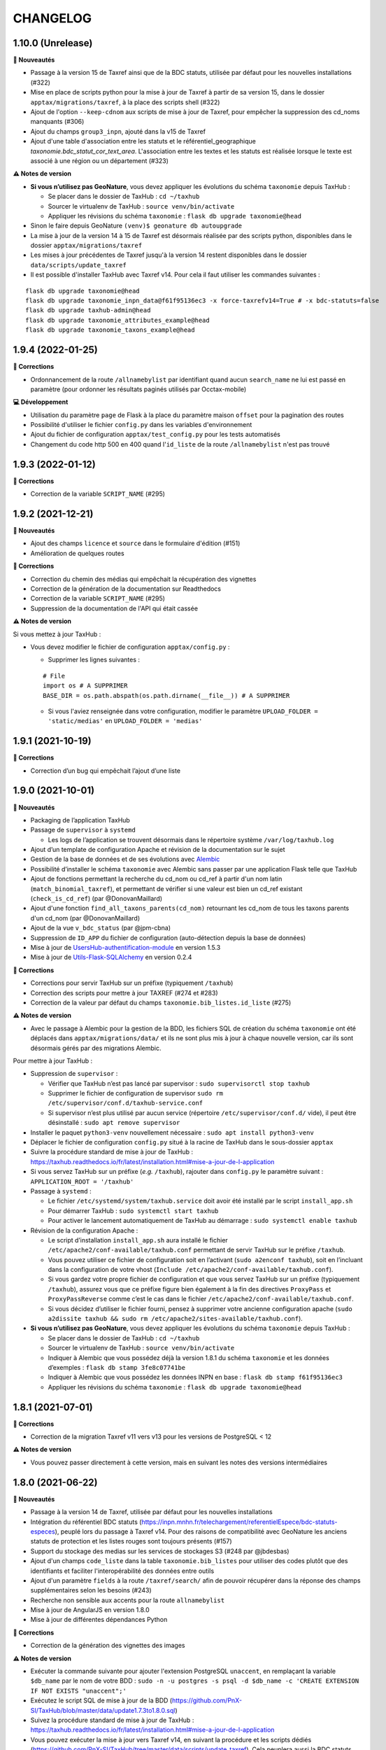 =========
CHANGELOG
=========

1.10.0 (Unrelease)
------------------


**🚀 Nouveautés**

* Passage à la version 15 de Taxref ainsi que de la BDC statuts, utilisée par défaut pour les nouvelles installations (#322)
* Mise en place de scripts python pour la mise à jour de Taxref à partir de sa version 15, dans le dossier ``apptax/migrations/taxref``, à la place des scripts shell (#322)
* Ajout de l'option ``--keep-cdnom`` aux scripts de mise à jour de Taxref, pour empêcher la suppression des cd_noms manquants (#306)
* Ajout du champs ``group3_inpn``, ajouté dans la v15 de Taxref
* Ajout d'une table d'association entre les statuts et le référentiel_geographique `taxonomie.bdc_statut_cor_text_area`. L'association entre les textes et les statuts est réalisée lorsque le texte est associé à une région ou un département (#323)

**⚠️ Notes de version**

* **Si vous n’utilisez pas GeoNature**, vous devez appliquer les évolutions du schéma ``taxonomie`` depuis TaxHub :

  * Se placer dans le dossier de TaxHub : ``cd ~/taxhub``
  * Sourcer le virtualenv de TaxHub : ``source venv/bin/activate``
  * Appliquer les révisions du schéma ``taxonomie`` : ``flask db upgrade taxonomie@head``

* Sinon le faire depuis GeoNature ``(venv)$ geonature db autoupgrade``

* La mise à jour de la version 14 à 15 de Taxref est désormais réalisée par des scripts python, disponibles dans le dossier ``apptax/migrations/taxref``
* Les mises à jour précédentes de Taxref jusqu'à la version 14 restent disponibles dans le dossier ``data/scripts/update_taxref``

* Il est possible d'installer TaxHub avec Taxref v14. Pour cela il faut utiliser les commandes suivantes :

::

 flask db upgrade taxonomie@head
 flask db upgrade taxonomie_inpn_data@f61f95136ec3 -x force-taxrefv14=True # -x bdc-statuts=false
 flask db upgrade taxhub-admin@head
 flask db upgrade taxonomie_attributes_example@head
 flask db upgrade taxonomie_taxons_example@head

1.9.4 (2022-01-25)
------------------

**🐛 Corrections**

* Ordonnancement de la route ``/allnamebylist`` par identifiant quand aucun ``search_name`` ne lui est passé en paramètre (pour ordonner les résultats paginés utilisés par Occtax-mobile)

**💻 Développement**

* Utilisation du paramètre ``page`` de Flask à la place du paramètre maison ``offset`` pour la pagination des routes
* Possibilité d'utiliser le fichier ``config.py`` dans les variables d'environnement
* Ajout du fichier de configuration ``apptax/test_config.py`` pour les tests automatisés
* Changement du code http 500 en 400 quand l'``id_liste`` de la route ``/allnamebylist`` n'est pas trouvé

1.9.3 (2022-01-12)
------------------

**🐛 Corrections**

* Correction de la variable ``SCRIPT_NAME`` (#295)

1.9.2 (2021-12-21)
------------------

**🚀 Nouveautés**

* Ajout des champs ``licence`` et ``source`` dans le formulaire d'édition (#151)
* Amélioration de quelques routes

**🐛 Corrections**

* Correction du chemin des médias qui empêchait la récupération des vignettes
* Correction de la génération de la documentation sur Readthedocs
* Correction de la variable ``SCRIPT_NAME`` (#295)
* Suppression de la documentation de l'API qui était cassée

**⚠️ Notes de version**

Si vous mettez à jour TaxHub :

* Vous devez modifier le fichier de configuration ``apptax/config.py`` :

  - Supprimer les lignes suivantes :

  ::

     # File
     import os # A SUPPRIMER
     BASE_DIR = os.path.abspath(os.path.dirname(__file__)) # A SUPPRIMER

  - Si vous l'aviez renseignée dans votre configuration, modifier le paramètre ``UPLOAD_FOLDER = 'static/medias'`` en ``UPLOAD_FOLDER = 'medias'``

1.9.1 (2021-10-19)
------------------

**🐛 Corrections**

* Correction d’un bug qui empêchait l’ajout d’une liste

1.9.0 (2021-10-01)
------------------

**🚀 Nouveautés**

* Packaging de l’application TaxHub
* Passage de ``supervisor`` à ``systemd``

  * Les logs de l’application se trouvent désormais dans le répertoire système ``/var/log/taxhub.log``

* Ajout d’un template de configuration Apache et révision de la documentation sur le sujet
* Gestion de la base de données et de ses évolutions avec `Alembic <https://alembic.sqlalchemy.org/>`_
* Possibilité d’installer le schéma ``taxonomie`` avec Alembic sans passer par une application Flask telle que TaxHub
* Ajout de fonctions permettant la recherche du cd_nom ou cd_ref à partir d'un nom latin (``match_binomial_taxref``), et permettant de vérifier si une valeur est bien un cd_ref existant (``check_is_cd_ref``) (par @DonovanMaillard)
* Ajout d'une fonction ``find_all_taxons_parents(cd_nom)`` retournant les cd_nom de tous les taxons parents d'un cd_nom (par @DonovanMaillard)
* Ajout de la vue ``v_bdc_status`` (par @jpm-cbna)
* Suppression de ``ID_APP`` du fichier de configuration (auto-détection depuis la base de données)
* Mise à jour de `UsersHub-authentification-module <https://github.com/PnX-SI/UsersHub-authentification-module/releases>`__ en version 1.5.3
* Mise à jour de `Utils-Flask-SQLAlchemy <https://github.com/PnX-SI/Utils-Flask-SQLAlchemy/releases>`__ en version 0.2.4

**🐛 Corrections**

* Corrections pour servir TaxHub sur un préfixe (typiquement ``/taxhub``)
* Correction des scripts pour mettre à jour TAXREF (#274 et #283)
* Correction de la valeur par défaut du champs ``taxonomie.bib_listes.id_liste`` (#275)

**⚠️ Notes de version**

* Avec le passage à Alembic pour la gestion de la BDD, les fichiers SQL de création du schéma ``taxonomie`` ont été déplacés dans ``apptax/migrations/data/`` et ils ne sont plus mis à jour à chaque nouvelle version, car ils sont désormais gérés par des migrations Alembic.

Pour mettre à jour TaxHub :

* Suppression de ``supervisor`` :

  * Vérifier que TaxHub n’est pas lancé par supervisor : ``sudo supervisorctl stop taxhub``
  * Supprimer le fichier de configuration de supervisor ``sudo rm /etc/supervisor/conf.d/taxhub-service.conf``
  * Si supervisor n’est plus utilisé par aucun service (répertoire ``/etc/supervisor/conf.d/`` vide), il peut être désinstallé : ``sudo apt remove supervisor``

* Installer le paquet ``python3-venv`` nouvellement nécessaire : ``sudo apt install python3-venv``
* Déplacer le fichier de configuration ``config.py`` situé à la racine de TaxHub dans le sous-dossier ``apptax``
* Suivre la procédure standard de mise à jour de TaxHub : https://taxhub.readthedocs.io/fr/latest/installation.html#mise-a-jour-de-l-application
* Si vous servez TaxHub sur un préfixe (*e.g.* ``/taxhub``), rajouter dans ``config.py`` le paramètre suivant : ``APPLICATION_ROOT = '/taxhub'``

* Passage à ``systemd`` :

  * Le fichier ``/etc/systemd/system/taxhub.service`` doit avoir été installé par le script ``install_app.sh``
  * Pour démarrer TaxHub : ``sudo systemctl start taxhub``
  * Pour activer le lancement automatiquement de TaxHub au démarrage : ``sudo systemctl enable taxhub``

* Révision de la configuration Apache :

  * Le script d’installation ``install_app.sh`` aura installé le fichier ``/etc/apache2/conf-available/taxhub.conf`` permettant de servir TaxHub sur le préfixe ``/taxhub``.
  * Vous pouvez utiliser ce fichier de configuration soit en l’activant (``sudo a2enconf taxhub``), soit en l’incluant dans la configuration de votre vhost (``Include /etc/apache2/conf-available/taxhub.conf``).
  * Si vous gardez votre propre fichier de configuration et que vous servez TaxHub sur un préfixe (typiquement ``/taxhub``), assurez vous que ce préfixe figure bien également à la fin des directives ``ProxyPass`` et ``ProxyPassReverse`` comme c’est le cas dans le fichier ``/etc/apache2/conf-available/taxhub.conf``.
  * Si vous décidez d’utiliser le fichier fourni, pensez à supprimer votre ancienne configuration apache (``sudo a2dissite taxhub && sudo rm /etc/apache2/sites-available/taxhub.conf``).

* **Si vous n’utilisez pas GeoNature**, vous devez appliquer les évolutions du schéma ``taxonomie`` depuis TaxHub :

  * Se placer dans le dossier de TaxHub : ``cd ~/taxhub``
  * Sourcer le virtualenv de TaxHub : ``source venv/bin/activate``
  * Indiquer à Alembic que vous possédez déjà la version 1.8.1 du schéma ``taxonomie`` et les données d’exemples : ``flask db stamp 3fe8c07741be``
  * Indiquer à Alembic que vous possédez les données INPN en base : ``flask db stamp f61f95136ec3``
  * Appliquer les révisions du schéma ``taxonomie`` : ``flask db upgrade taxonomie@head``

1.8.1 (2021-07-01)
------------------

**🐛 Corrections**

* Correction de la migration Taxref v11 vers v13 pour les versions de PostgreSQL < 12

**⚠️ Notes de version**

* Vous pouvez passer directement à cette version, mais en suivant les notes des versions intermédiaires

1.8.0 (2021-06-22)
------------------

**🚀 Nouveautés**

* Passage à la version 14 de Taxref, utilisée par défaut pour les nouvelles installations
* Intégration du référentiel BDC statuts (https://inpn.mnhn.fr/telechargement/referentielEspece/bdc-statuts-especes), peuplé lors du passage à Taxref v14. Pour des raisons de compatibilité avec GeoNature les anciens statuts de protection et les listes rouges sont toujours présents (#157)
* Support du stockage des medias sur les services de stockages S3 (#248 par @jbdesbas)
* Ajout d'un champs ``code_liste`` dans la table ``taxonomie.bib_listes`` pour utiliser des codes plutôt que des identifiants et faciliter l'interopérabilité des données entre outils
* Ajout d'un paramètre ``fields`` à la route ``/taxref/search/`` afin de pouvoir récupérer dans la réponse des champs supplémentaires selon les besoins (#243)
* Recherche non sensible aux accents pour la route ``allnamebylist``
* Mise à jour de AngularJS en version 1.8.0
* Mise à jour de différentes dépendances Python

**🐛 Corrections**

* Correction de la génération des vignettes des images

**⚠️ Notes de version**

* Exécuter la commande suivante pour ajouter l'extension PostgreSQL ``unaccent``, en remplaçant la variable ``$db_name`` par le nom de votre BDD : ``sudo -n -u postgres -s psql -d $db_name -c 'CREATE EXTENSION IF NOT EXISTS "unaccent";'``
* Exécutez le script SQL de mise à jour de la BDD (https://github.com/PnX-SI/TaxHub/blob/master/data/update1.7.3to1.8.0.sql)
* Suivez la procédure standard de mise à jour de TaxHub : https://taxhub.readthedocs.io/fr/latest/installation.html#mise-a-jour-de-l-application
* Vous pouvez exécuter la mise à jour vers Taxref v14, en suivant la procédure et les scripts dédiés (https://github.com/PnX-SI/TaxHub/tree/master/data/scripts/update_taxref). Cela peuplera aussi la BDC statuts.
* Pour des raisons de compatibilité avec GeoNature, laissez les ``code_liste`` au format numérique pour le moment

1.7.3 (2020-09-29)
------------------

**🚀 Nouveautés**

* Ajout de tests unitaires
* Mise à jour des dépendances (``psycopg2`` et ``SQLAlchemy``)

**🐛 Corrections**

* Correction d'un bug sur la récupération des attributs des taxons (#235 par @jbdesbas)
* Script de récupération des médias sur INPN. Le script continue lorsqu'un appel à l'API renvoie un autre code que 200

1.7.2 (2020-07-03)
------------------

**🚀 Nouveautés**

* Ajout du nom vernaculaire (``nom_vern``) dans la vue matérialisée ``taxonomie.vm_taxref_list_forautocomplete`` et dans la route associée (``api/taxref/allnamebylist/``)

**🐛 Corrections**

* Correction de la pagination des routes quand le paramètre ``offset`` est égal à zéro (nécessaire pour Sync-mobile)

**⚠️ Notes de version**

* Exécutez le script SQL de mise à jour de la BDD (https://github.com/PnX-SI/TaxHub/blob/master/data/update1.7.1to1.7.2.sql)
* Suivez la procédure standard de mise à jour de TaxHub : https://taxhub.readthedocs.io/fr/latest/installation.html#mise-a-jour-de-l-application

1.7.1 (2020-07-02)
------------------

**🐛 Corrections**

* Correction et homogénéisation des paramètres ``offset`` et ``page`` sur toutes les routes (#229)
* Correction de la route de récupération de la configuration sans le "/" (#228)
* Suppression des doublons de la route ``allnamebylist``, entrainant un nombre de résultats différent du paramètre ``limit`` fourni

1.7.0 (2020-06-17)
------------------

**🚀 Nouveautés**

* Mise à jour de Taxref en version 13
* Intégration brute de la Base de connaissance des statuts des espèces correspondant à la version 13 de Taxref, en vue de la révision des statuts de protection (#157)
* Migration de la librairie OpenCV vers PIL (plus légère) pour le redimensionnement des images et suppression de la librairie dépendante  NumPy (#209)
* Mise à jour des librairies Python (Flask 1.1.1, Jinja 2.11.1, Werkzeug 1.0.0, gunicorn20.0.4) et Javascript (AngularJS 1.7.9, Bootstrap 3.4.1)
* Suppression du paramètre ``id_application`` du fichier ``static/app/constants.js`` de façon à ce qu'il soit récupéré de façon dynamique
* Ajout de fonctions génériques de détection, suppression et création des vues dépendantes dans le schéma ``public`` (``data/generic_drop_and_restore_deps_views.sql``)
* Route ``allnamebylist`` enrichie avec un paramètre ``offset`` pour que l'application Occtax-mobile puisse récupérer les taxons par lots (#208)
* Utilisation du ``cd_sup`` au lieu du ``cd_taxsup`` dans la fonction ``taxonomie.find_all_taxons_children()`` pour prendre en compte les rangs intermediaires
* Ajout de la colonne famille au modèle ``VMTaxrefHierarchie`` (#211)
* Ajout d'un manuel administrateur listant les fonctions SQL de la BDD (par @jbdesbas)
* Révision et compléments de la documentation (par @ksamuel)
* Ajout d'un lien vers le manuel utilisateur depuis la barre de navigation de l'application
* Changement de modélisation de la table ``vm_taxref_list_forautocomplete`` qui redevient une vue matérialisée (#219). A rafraichir quand on met à jour Taxref

**🐛 Corrections**

* Correction d'un bug de suppression des attributs suite à une erreur d'enregistrement (#80)
* Correction d'un bug lors de la modification d'un média
* Correction des doublons (#216) et des noms manquants (#194) dans la vue matérialisée ``vm_taxref_list_forautocomplete`` (#219)
* Impossibilité d'associer une valeur nulle à un attribut
* Nettoyage et suppression des scripts SQL et de leurs mentions à GeoNature v1 et UsersHub v1

**⚠️ Notes de version**

* Vous pouvez supprimer le paramètre ``id_application`` du fichier ``static/app/constant.js`` car il n'est plus utilisé
* Vous pouvez supprimer les anciennes listes de taxons qui correspondaient à des groupes utilisés par GeoNature v1 (Flore, Fonge, Vertébrés, Invertébrés, Amphibiens, Oiseaux, Poissons...)
* Exécutez le script SQL de mise à jour de la BDD (https://github.com/PnX-SI/TaxHub/blob/master/data/update1.6.5to1.7.0.sql)
* Suivez la procédure standard de mise à jour de TaxHub : https://taxhub.readthedocs.io/fr/latest/installation.html#mise-a-jour-de-l-application
* Vous pouvez mettre à jour Taxref en version 13 avec la documentation et les scripts du dossier ``data/scripts/update_taxref/`` (https://github.com/PnX-SI/TaxHub/tree/master/data/scripts/update_taxref)

1.6.5 (2020-02-17)
------------------

**Corrections**

* Compatibilité Python > 3.5 : utilisation de ``<ImmutableDict>.to_dict()`` pour convertir le résultat d'un formulaire en dictionnaire (Corrige le bug d'ajout de média)

**Notes de version**

* Suivez la procédure standard de mise à jour de TaxHub : https://taxhub.readthedocs.io/fr/latest/installation.html#mise-a-jour-de-l-application

1.6.4 (2020-02-13)
------------------

**Corrections**

* Logging des erreurs lorsque des exceptions sont attrapées (évite les erreurs silencieuses)
* Gestion des taxons synonymes dans la vue gérant la recherche des taxons (``vm_taxref_list_forautocomplete``)
* Modification de la méthode d'installation du virtualenv
* Utilisation de nvm pour installer node et npm (uniformisation avec GeoNature)

**Notes de version**

* Exécuter le script de migration SQL (https://github.com/PnX-SI/TaxHub/blob/master/data/update1.6.3to1.6.4.sql)
* Suivez la procédure standard de mise à jour de TaxHub : https://taxhub.readthedocs.io/fr/latest/installation.html#mise-a-jour-de-l-application

1.6.3 (2019-07-16)
------------------

**Nouveautés**

* Intégration du trigramme dans le champs de recherche de taxon de TaxHub
* Route de recherche de taxon : Possibilité de limiter à un rang
* Ajout de la fonction ``taxonomie.find_all_taxons_children`` qui renvoie tous les taxons enfants d'un taxon à partir d'un ``cd_nom``
* Mise à jour de OpenCV en 3.4.2

**Corrections**

* Suppression de l'index ``taxref.i_taxref_cd_nom`` inutile (#192)

**Notes de version**

* Exécuter le script de migration SQL (https://github.com/PnX-SI/TaxHub/blob/master/data/update1.6.2to1.6.3.sql)
* Suivez la procédure standard de mise à jour de TaxHub : https://taxhub.readthedocs.io/fr/latest/installation.html#mise-a-jour-de-l-application

1.6.2 (2019-02-27)
------------------

**Nouveautés**

* Ajout du rang de l'espèce et du cd_nom sur l'API de recherche des taxons (autocomplete dans la table ``vm_taxref_list_forautocomplete``), utilisée par GeoNature

**Corrections**

* Ajout d'index uniques pour le rafraichissement des vues matérialisées
* Correction de l'index sur la table ``taxonomie.vm_taxref_list_forautocomplete`` pour le trigramme
* Centralisation des logs supervisor et gunicorn dans un seul fichier (``taxhub_path/var/log/``)

**Note de version**

* Afin que les logs de l'application (supervisor et gunicorn) soient tous écrits au même endroit, modifier le fichier ``taxhub-service.conf`` (``sudo nano /etc/supervisor/conf.d/taxhub-service.conf``). A la ligne ``stdout_logfile``, remplacer la ligne existante par : ``stdout_logfile = /home/<MON_USER>/taxhub/var/log/taxhub-errors.log`` (en remplaçant ``<MON_USER>`` par votre utilisateur linux)
* Pour ne pas avoir de conflits de sessions d'authentification entre TaxHub et GeoNature, ajouter une variable ``ID_APP`` dans le fichier de configuration ``config.py`` et y mettre l'identifiant de l'application TaxHub tel qu'il est inscrit dans la table ``utilisateurs.t_applications``. Exemple : ``ID_APP = 2``
* Exécuter le script de migration SQL : https://github.com/PnX-SI/TaxHub/blob/master/data/update1.6.1to1.6.2.sql
* Suivez la procédure standard de mise à jour de TaxHub : https://taxhub.readthedocs.io/fr/latest/installation.html#mise-a-jour-de-l-application

1.6.1 (2019-01-21)
------------------

**Corrections**

* Mise à jour de la version du sous-module d'authentification
* Mise à jour de SQLAlchemy
* Utilisation par défaut du mode d'authentification plus robuste (``hash``)
* Clarification des notes de version

**Notes de version**

* Si vous mettez à jour depuis la version 1.6.0, passez le paramètre ``PASS_METHOD`` à ``hash`` dans le fichier ``config.py``
* Vous pouvez passer directement à cette version, mais en suivant les notes de versions de chaque version
* Suivez la procédure standard de mise à jour de TaxHub : https://taxhub.readthedocs.io/fr/latest/installation.html#mise-a-jour-de-l-application

1.6.0 (2019-01-15)
------------------

**Nouveautés**

* Ajout et utilisation de l'extension PostgreSQL ``pg_tgrm`` permettant d'améliorer la pertinence de recherche d'une espèce au niveau de l'API d'autocomplétion de TaxHub, utilisée dans GeoNature, en utilisant l'algorithme des trigrammes (http://si.ecrins-parcnational.com/blog/2019-01-fuzzy-search-taxons.html)
* Suppression du SQL local du schéma ``utilisateurs`` pour utiliser celui du dépôt de UsersHub (#165)
* Compatibilité avec UsersHub V2 (nouvelles tables et vues de rétrocompatibilité)
* Ajout d'un taxon synonyme dans les données d'exemple

**Corrections**

* Import médias INPN - Prise en compte de l'import de photos de synonymes
* Corrections du manuel utilisateur (https://taxhub.readthedocs.io/fr/latest/manuel.html)
* Retour en arrière sur la configuration Apache et l'ajout du ServerName pour les redirections automatiques sans ``/`` mais précision dans la documentation : https://taxhub.readthedocs.io/fr/latest/installation.html#configuration-apache (#125)
* Correction des listes déroulantes à choix multiple pour afficher les valeurs et non les identifiants (par @DonovanMaillard)

**Notes de version**

* Exécuter la commande suivante pour ajouter l'extension PostgreSQL ``pg_trgm``, en remplaçant la variable ``$db_name`` par le nom de votre BDD : ``sudo -n -u postgres -s psql -d $db_name -c "CREATE EXTENSION IF NOT EXISTS pg_trgm;"``
* Vous pouvez adapter la configuration Apache de TaxHub pour y intégrer la redirection sans ``/`` à la fin de l'URL (https://taxhub.readthedocs.io/fr/latest/installation.html#configuration-apache)
* Exécutez le script de mise de la BDD : https://github.com/PnX-SI/TaxHub/blob/master/data/update1.5.1to1.6.0.sql
* Suivez la procédure habituelle de mise à jour de TaxHub: https://taxhub.readthedocs.io/fr/latest/installation.html#mise-a-jour-de-l-application

1.5.1 (2018-10-17)
------------------

**Nouveautés**

* Script d'import des médias depuis l'API INPN (``data/scripts/import_inpn_media``)
* Création d'un manuel d'utilisation dans la documentation : https://taxhub.readthedocs.io/fr/latest/manuel.html (merci @DonovanMaillard)
* Amélioration de la configuration Apache pour que l'URL de TaxHub sans ``/`` à la fin redirige vers la version avec ``/`` (#125)

**Corrections**

* Remise à zéro des séquences

**Notes de versions**

* Suivez la procédure classique de mise à jour de TaxHub
* Exécutez le script de mise à jour de la BDD TaxHub (https://github.com/PnX-SI/TaxHub/blob/master/data/update1.5.0to1.5.1.sql)

1.5.0 (2018-09-19)
------------------

**Nouveautés**

* Ajout de la possibilité de filtrer les attributs par ``id_theme`` ou ``id_attribut`` au niveau de la route ``taxoninfo``
* Ajout de routes pour récupérer ``bib_taxref_habitats`` et ``bib_taxref_categories_lr`` (listes rouges nationales)
* Installation : Ajout de paramètres permettant de mieux définir les données à intégrer et séparation des scripts SQL, notamment pour ne pas imposer d'intégrer toutes les données nécéessaires à GeoNature V1 (attributs et listes)
* Mise à jour de Flask (0.11.1 à 1.0.2), Jinja, psycopg2 et Werkzeug

1.4.1 (2018-08-20)
------------------

**Corrections**

* Correction de l'enregistrement lors du peuplement d'une liste

1.4.0 (2018-07-12)
------------------

**Nouveautés**

- Migration de Taxref 9 à 11 et scripts de migration (#155 et #156)
- Ajout d'un champ ``comments`` à la table ``bib_noms`` et dans le formulaire de saisie
- Passage du champ ``bib_noms.nom_francais`` en varchar(1000), du champ ``taxref.nom_vern`` en varchar(1000) et du champ ``taxref.lb_auteur`` en varchar(250)
- Amélioration des logs et mise en place d'une rotation des logs
- Création d'une fonction pour créer les répertoires système (``create_sys_dir()``)
- Amélioration de la vue permettant de rechercher un taxon (https://github.com/PnX-SI/GeoNature/issues/334)

**Note de version**

- Ajouter le mode d'authentification dans ``config.py`` (https://github.com/PnX-SI/TaxHub/blob/87fbb11d360488e97eef3a0bb68f566744c54aa6/config.py.sample#L25)
- Exécutez les scripts de migration de Taxref 9 à 11 (``data/scripts/update_taxref_v11/``) en suivant les indications de https://github.com/PnX-SI/TaxHub/issues/156
- Exécutez le script SQL de mise à jour de la BDD (https://github.com/PnX-SI/TaxHub/blob/master/data/update1.3.2to1.4.0.sql)
- Suivez la procédure générique de mise à jour de l'application

1.3.2 (2017-12-15)
------------------

**Nouveautés**

- Optimisation du chargement des noms dans les listes
- Optimisation des requêtes
- Affichage du rang sur les fiches des taxons/noms
- Ajout d'un champ ``source`` et ``licence`` pour les médias (sans interface de saisie pour le moment). Voir #151, #126
- Script de récupération de médias depuis mediawiki-commons (expérimental). Voir #150
- Ajout d'un service de redimensionnement à la volée des images (http://URL_TAXHUB/api/tmedias/thumbnail/2241?h=400&w=600 où 2241 est l'id du média). Il est aussi possible de ne spécifier qu'une largeur ou une hauteur pour que l'image garde ses proportions sans ajouter de bandes noires. Voir #108
- Correction et compléments documentation (compatibilité Debian 9 notamment)
- Compatibilité avec Python 2

**Corrections**

- Ajout d'une liste vide impossible #148
- Enregistrement d'un attribut de type select (bug de la version 1.3.1, ce n'était pas la valeur qui était enregistrée mais l'index)

**Note de version**

- Vous pouvez directement passer de la version 1.1.2 à la 1.3.2 mais en suivant les différentes notes de version.
- Exécutez le script SQL de mise à jour de la BDD ``data/update1.3.1to1.3.2.sql``
- Suivez la procédure générique de mise à jour de l'application

1.3.1  (2017-09-26)
-------------------

**Corrections**

- Optimisation des performances pour le rafraichissement d'une vue matérialisée qui est devenue une table controlée (``vm_taxref_list_forautocomplete``) par trigger (``trg_refresh_mv_taxref_list_forautocomplete``). Voir #134
- Utilisation du nom francais de la table ``bib_noms`` pour la table ``vm_taxref_list_forautocomplete``. Cette table permet de stocker les noms sous la forme ``nom_vern|lb_nom = nom_valide`` pour les formulaires de recherche d'un taxon.
- Dans la liste taxref, tous les noms étaient considérés comme nouveaux (plus de possibilité de modification)

**Note de version**

- Vous pouvez directement passer de la version 1.1.2 à la 1.3.1 mais en suivant les différentes notes de version.
- Exécutez le script SQL de mise à jour de la BDD ``data/update1.3.0to1.3.1.sql``

1.3.0  (2017-09-20)
-------------------

**Nouveautés**

- Ajout d'un trigger assurant l'unicité de la photo principale pour chaque cd_ref dans la table ``taxonomie.t_medias``. Si on ajoute une photo principale à un taxon qui en a déjà une, alors la précédente bascule en photo
- Performances dans les modules TaxRef et Taxons : au lieu de charger toutes les données côté client, on ne charge que les données présentes à l'écran et on lance une requête AJAX à chaque changement de page ou recherche
- Valeurs des listes déroulantes des attributs par ordre alphabétique
- Formulaire BIB_NOMS : Les champs ``nom latin``, ``auteur`` et ``cd_nom`` ne sont plus modifiables car ce sont des infos venant de TaxRef.
- Performances de la BDD : création d'index sur la table Taxref
- Suppression de Taxref du dépôt pour le télécharger sur http://geonature.fr/data/inpn/ lors de l'installation automatique de la BDD
- Ajout de nombreuses fonctions et vues matérialisées dans la BDD : https://github.com/PnX-SI/TaxHub/blob/develop/data/update1.2.0to1.3.0.sql
- Nettoyage et amélioration des routes de l'API

**Note de version**

- Exécutez le script SQL de mise à jour de la BDD ``data/update1.2.0to1.3.0.sql``
- Installer Python3 : ``sudo apt-get install python3``
- Installer Supervisor : ``sudo apt-get install supervisor``
- Compléter le fichier ``settings.ini`` avec les nouveaux paramètres sur la base de la version par défaut (https://github.com/PnX-SI/TaxHub/blob/master/settings.ini.sample)
- Supprimer le paramètre ``nb_results_limit`` du fichier ``static/app/constants.js`` (voir https://github.com/PnX-SI/TaxHub/blob/master/static/app/constants.js.sample)
- Arrêter le serveur HTTP Gunicorn : ``make prod-stop``
- Lancer le script d'installation : ``./install_app.sh``
- Vous pouvez directement passer de la version 1.1.2 à la 1.3.0 mais en suivant les notes de version de la 1.2.0.

1.2.1 (2017-07-04)
------------------

**Nouveautés**

- Correction de la conf Apache pour un accès à l'application sans le slash final dans l'URL
- Retrait du "v" dans le tag de la release

**Note de version**

- Vous pouvez directement passer de la version 1.1.2 à la 1.2.1 mais en suivant les notes de version de la 1.2.0.

1.2.0 (2017-06-21)
------------------

**Nouveautés**

- Ajout de toutes les fonctionnalités de gestion des listes ainsi que des noms de taxons qu'elles peuvent contenir.
- Possibilité d'exporter le contenu d'une liste de noms en CSV.
- Correction du fonctionnement de la pagination.
- Permettre la validation du formulaire d'authentification avec la touche ``Entrer``.
- Bib_noms : ajout de la possibilité de gérer le multiselect des attributs par checkboxs.
- Utilisation de gunicorn comme serveur http et mise en place d'un makefile.
- Suppression du sous-module d'authentification en tant que sous module git et intégration de ce dernier en tant que module python.
- Mise à jour de la lib psycopg2.
- Installation : passage des requirements en https pour les firewall.

**Note de version**

- Exécutez le script SQL de mise à jour de la BDD ``data/update1.1.2to1.2.0.sql``.
- Exécutez le script install_app.sh qui permet l'installation de gunicorn et la mise à jour des dépendances python et javascript.

:Attention:

    TaxHub n'utilise plus wsgi mais un serveur HTTP python nommé ``Gunicorn``. Il est nécessaire de revoir la configuration Apache et de lancer le serveur http Gunicorn

* Activer le mode proxy de Apache

::

	sudo a2enmod proxy
	sudo a2enmod proxy_http
	sudo apache2ctl restart

* Supprimer la totalité de la configuration Apache concernant TaxHub et remplacez-la par celle-ci :

::

	# Configuration TaxHub
		<Location /taxhub>
			ProxyPass  http://127.0.0.1:8000/
			ProxyPassReverse  http://127.0.0.1:8000/
		</Location>
	# FIN Configuration TaxHub

* Redémarrer Apache :

::

	sudo service apache2 restart

* Lancer le serveur HTTP Gunicorn :

::

	make prod

* Si vous voulez arrêter le serveur HTTP Gunicorn :

::

	make prod-stop

L'application doit être disponible à l'adresse http://monserver.ext/taxhub

1.1.2 (2017-02-23)
------------------

**Nouveautés**

- Correction du code pour compatibilité avec Angular 1.6.1.
- Passage à npm pour la gestion des dépendances (librairies).
- Mise à jour du sous-module d'authentification.
- Ajout de la liste des gymnospermes oubliés.
- Création d'une liste ``Saisie possible``, remplaçant l'attribut ``Saisie``. Cela permet de choisir les synonymes que l'on peut saisir ou non dans GeoNature en se basant sur les ``cd_nom`` (``bib_listes`` et ``cor_nom_liste``) et non plus sur les ``cd_ref`` (``bib_attributs`` et ``cor_taxon_attribut``).
- Création d'une documentation standard de mise à jour de l'application.
- Bugfix (cf https://github.com/PnX-SI/TaxHub/issues/100).

**Note de version**

- Exécutez la procédure standard de mise à jour de l'application (http://taxhub.readthedocs.io/fr/latest/installation.html#mise-a-jour-de-l-application)
- Si vous n'avez pas déjà fait ces modifications du schéma ``taxonomie`` depuis GeoNature (https://github.com/PnEcrins/GeoNature/blob/master/data/update_1.8.2to1.8.3.sql#L209-L225), exécutez le script SQL de mise à jour de la BDD ``data/update1.1.1to1.1.2.sql``.
- Si vous ne l'avez pas fait côté GeoNature, vous pouvez supprimer l'attribut ``Saisie`` après avoir récupéré les informations dans la nouvelle liste avec ces lignes de SQL : https://github.com/PnEcrins/GeoNature/blob/master/data/update_1.8.2to1.8.3.sql#L307-L314
- Rajoutez le paramètre ``COOKIE_AUTORENEW = True`` dans le fichier ``config.py``.

1.1.1 (2016-12-14)
------------------

**Nouveautés**

- Fixation et livraison des librairies suite à l'arrivée d'AngularJS1.6 (suppression du gestionnaire de dépendances bower)
- Mise à disposition des listes rouges (non encore utilisé dans l'application)

**Note de version**

- Exécutez la procédure standard de mise à jour de l'application (http://taxhub.readthedocs.io/fr/latest/installation.html#mise-a-jour-de-l-application)
- Mettre à jour la base de données

  - Exécuter la commande suivante depuis la racine du projet TaxHub ``unzip data/inpn/LR_FRANCE.zip -d /tmp``
  - Exécuter le fichier ``data/update1.1.0to1.1.1.sql``

1.1.0 (2016-11-17)
------------------

**Nouveautés**

- Bugfix
- Ajout d'un titre à l'application
- Gestion des valeurs ``null`` et des chaines vides
- Correction de l'installation
- Correction de l'effacement du type de média dans le tableau après enregistrement
- Ajout d'une clé étrangère manquante à la création de la base de données
- Ajout des listes rouges INPN (en BDD uniquement pour le moment)
- Compléments sur les attributs des taxons exemples
- Ajout d'une confirmation avant la suppression d'un media
- Champ ``auteur`` affiché au lieu du champ ``description`` dans le tableau des médias
- Modification du type de données pour l'attribut ``milieu``
- Possibilité de choisir pour l'installation du schéma ``utilisateurs`` - en local ou en Foreign Data Wrapper
- Meilleure articulation et cohérence avec UsersHub, GeoNature et GeoNature-atlas
- Amélioration en vue d'une installation simplifiée

1.0.0 (2016-09-06)
------------------

Première version fonctionnelle et déployable de TaxHub (Python Flask)

**Fonctionnalités**

- Visualisation de Taxref
- Gestion du catalogue de noms d'une structure
- Association de données attributaires aux taxons d'une structure
- Association de médias aux taxons d'une structure

0.1.0 (2016-05-12)
------------------

**Première version de TaxHub, développée avec le framework PHP Symfony**

Permet de lister le contenu de TaxRef, le contenu de ``taxonomie.bib_taxons``, de faire des recherches, d'ajouter un taxon à ``taxonomie.bib_taxons`` depuis TaxRef et d'y renseigner ses propres attributs.

L'ajout d'un taxon dans des listes n'est pas encore développé.

Le MCD a été revu pour se baser sur ``taxonomie.bib_attributs`` et non plus sur les filtres de ``bib_taxons`` mais il reste encore à revoir le MCD pour ne pas pouvoir renseigner différemment les attributs d'un même taxon de référence - https://github.com/PnX-SI/TaxHub/issues/71

A suivre : Remplacement du framework Symfony (PHP) par Flask (Python) - https://github.com/PnX-SI/TaxHub/issues/70

0.0.1 (2015-04-01)
------------------

* Création du projet et de la documentation
